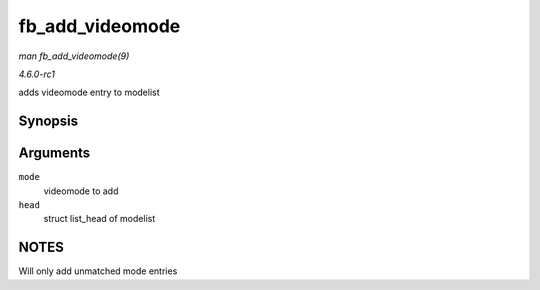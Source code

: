 
.. _API-fb-add-videomode:

================
fb_add_videomode
================

*man fb_add_videomode(9)*

*4.6.0-rc1*

adds videomode entry to modelist


Synopsis
========

.. c:function:: int fb_add_videomode( const struct fb_videomode * mode, struct list_head * head )

Arguments
=========

``mode``
    videomode to add

``head``
    struct list_head of modelist


NOTES
=====

Will only add unmatched mode entries

